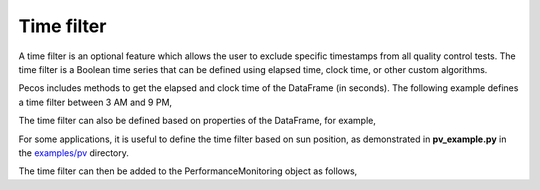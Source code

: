Time filter
=============

A time filter is an optional feature which allows the user to exclude 
specific timestamps from all quality control tests.  The time filter is 
a Boolean time series that can be defined using
elapsed time, clock time, or other custom algorithms. 

Pecos includes methods to get the elapsed and clock time of the DataFrame (in seconds).
The following example defines a time filter between 3 AM and 9 PM,

.. doctest::
    :hide:

    >>> import pandas as pd
    >>> import numpy as np
    >>> import pecos
    >>> pm = pecos.monitoring.PerformanceMonitoring()
    >>> index = pd.date_range('1/1/2017', periods=24, freq='H')
    >>> data = {'A': np.arange(24)}
    >>> df = pd.DataFrame(data, index=index)
    >>> pm.add_dataframe(df)
	
.. doctest::

    >>> clocktime = pecos.utils.datetime_to_clocktime(pm.data.index)
    >>> time_filter = pd.Series((clocktime > 3*3600) & (clocktime < 21*3600), 
    ...                         index=pm.data.index)

The time filter can also be defined based on properties of the DataFrame, for example,

.. doctest::

    >>> time_filter = pm.data['A'] > 0.5
	
For some applications, it is useful to define the time filter based on sun position, 
as demonstrated in **pv_example.py** in the 
`examples/pv <https://github.com/sandialabs/pecos/tree/main/examples/pv>`_ directory.

The time filter can then be added to the PerformanceMonitoring object as follows,

.. doctest::

    >>> pm.add_time_filter(time_filter)


